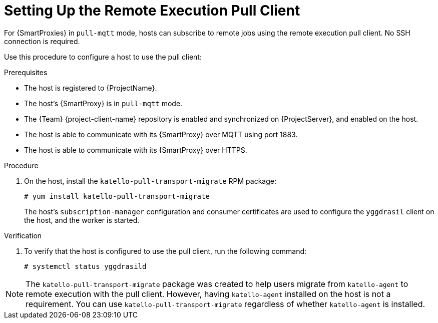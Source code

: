 [id="setting-up-pull-client_{context}"]
= Setting Up the Remote Execution Pull Client

For {SmartProxies} in `pull-mqtt` mode, hosts can subscribe to remote jobs using the remote execution pull client.
No SSH connection is required.

Use this procedure to configure a host to use the pull client:

.Prerequisites
* The host is registered to {ProjectName}.
* The host's {SmartProxy} is in `pull-mqtt` mode.
* The {Team} {project-client-name} repository is enabled and synchronized on {ProjectServer}, and enabled on the host.
* The host is able to communicate with its {SmartProxy} over MQTT using port 1883.
* The host is able to communicate with its {SmartProxy} over HTTPS.

.Procedure
. On the host, install the `katello-pull-transport-migrate` RPM package:
+
----
# yum install katello-pull-transport-migrate
----
The host's `subscription-manager` configuration and consumer certificates are used to configure the `yggdrasil` client on the host, and the worker is started.


.Verification
. To verify that the host is configured to use the pull client, run the following command:
+
----
# systemctl status yggdrasild
----

NOTE: The `katello-pull-transport-migrate` package was created to help users migrate from `katello-agent` to remote execution with the pull client.
However, having `katello-agent` installed on the host is not a requirement.
You can use `katello-pull-transport-migrate` regardless of whether `katello-agent` is installed.